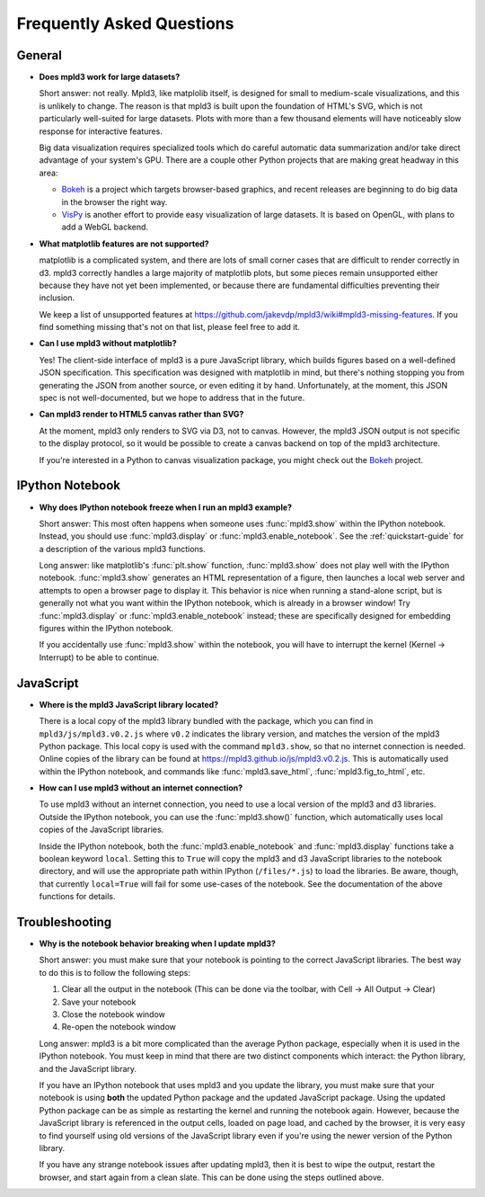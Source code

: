 .. _faq:

Frequently Asked Questions
==========================


General
-------

- **Does mpld3 work for large datasets?**

  Short answer: not really.  Mpld3, like matplolib itself, is designed for small to medium-scale visualizations, and this is unlikely to change. The reason is that mpld3 is built upon the foundation of HTML's SVG, which is not particularly well-suited for large datasets. Plots with more than a few thousand elements will have noticeably slow response for interactive features.

  Big data visualization requires specialized tools which do careful automatic data summarization and/or take direct advantage of your system's GPU. There are a couple other Python projects that are making great headway in this area:

  - `Bokeh <http://bokeh.pydata.org/>`_ is a project which targets browser-based graphics, and recent releases are beginning to do big data in the browser the right way.
  - `VisPy <http://vispy.org>`_ is another effort to provide easy visualization of large datasets. It is based on OpenGL, with plans to add a WebGL backend.

- **What matplotlib features are not supported?**

  matplotlib is a complicated system, and there are lots of small corner cases that are difficult to render correctly in d3. mpld3 correctly handles a large majority of matplotlib plots, but some pieces remain unsupported either because they have not yet been implemented, or because there are fundamental difficulties preventing their inclusion.

  We keep a list of unsupported features at https://github.com/jakevdp/mpld3/wiki#mpld3-missing-features.  If you find something missing that's not on that list, please feel free to add it.

- **Can I use mpld3 without matplotlib?**

  Yes! The client-side interface of mpld3 is a pure JavaScript library, which builds figures based on a well-defined JSON specification. This specification was designed with matplotlib in mind, but there's nothing stopping you from generating the JSON from another source, or even editing it by hand. Unfortunately, at the moment, this JSON spec is not well-documented, but we hope to address that in the future.

- **Can mpld3 render to HTML5 canvas rather than SVG?**

  At the moment, mpld3 only renders to SVG via D3, not to canvas.  However, the mpld3 JSON output is not specific to the display protocol, so it would be possible to create a canvas backend on top of the mpld3 architecture.

  If you're interested in a Python to canvas visualization package, you might check out the `Bokeh <http://bokeh.pydata.org/>`_ project.


IPython Notebook
----------------

- **Why does IPython notebook freeze when I run an mpld3 example?**

  Short answer: This most often happens when someone uses :func:`mpld3.show` within the IPython notebook. Instead, you should use :func:`mpld3.display` or :func:`mpld3.enable_notebook`. See the :ref:`quickstart-guide` for a description of the various mpld3 functions.

  Long answer: like matplotlib's :func:`plt.show` function, :func:`mpld3.show` does not play well with the IPython notebook. :func:`mpld3.show` generates an HTML representation of a figure, then launches a local web server and attempts to open a browser page to display it. This behavior is nice when running a stand-alone script, but is generally not what you want within the IPython notebook, which is already in a browser window! Try :func:`mpld3.display` or :func:`mpld3.enable_notebook` instead; these are specifically designed for embedding figures within the IPython notebook.

  If you accidentally use :func:`mpld3.show` within the notebook, you will have to interrupt the kernel (Kernel → Interrupt) to be able to continue.


JavaScript
----------

- **Where is the mpld3 JavaScript library located?**

  There is a local copy of the mpld3 library bundled with the package, which you can find in ``mpld3/js/mpld3.v0.2.js`` where ``v0.2`` indicates the library version, and matches the version of the mpld3 Python package. This local copy is used with the command ``mpld3.show``, so that no internet connection is needed. Online copies of the library can be found at https://mpld3.github.io/js/mpld3.v0.2.js. This is automatically used within the IPython notebook, and commands like :func:`mpld3.save_html`, :func:`mpld3.fig_to_html`, etc.

- **How can I use mpld3 without an internet connection?**

  To use mpld3 without an internet connection, you need to use a local version of the mpld3 and d3 libraries. Outside the IPython notebook, you can use the :func:`mpld3.show()` function, which automatically uses local copies of the JavaScript libraries.

  Inside the IPython notebook, both the :func:`mpld3.enable_notebook` and :func:`mpld3.display` functions take a boolean keyword ``local``. Setting this to ``True`` will copy the mpld3 and d3 JavaScript libraries to the notebook directory, and will use the appropriate path within IPython (``/files/*.js``) to load the libraries. Be aware, though, that currently ``local=True`` will fail for some use-cases of the notebook. See the documentation of the above functions for details.


Troubleshooting
---------------

- **Why is the notebook behavior breaking when I update mpld3?**

  Short answer: you must make sure that your notebook is pointing to the correct JavaScript libraries. The best way to do this is to follow the following steps:

  1. Clear all the output in the notebook (This can be done via the toolbar, with Cell → All Output → Clear)
  2. Save your notebook
  3. Close the notebook window
  4. Re-open the notebook window

  Long answer: mpld3 is a bit more complicated than the average Python package, especially when it is used in the IPython notebook. You must keep in mind that there are two distinct components which interact: the Python library, and the JavaScript library.

  If you have an IPython notebook that uses mpld3 and you update the library, you must make sure that your notebook is using **both** the updated Python package and the updated JavaScript package. Using the updated Python package can be as simple as restarting the kernel and running the notebook again. However, because the JavaScript library is referenced in the output cells, loaded on page load, and cached by the browser, it is very easy to find yourself using old versions of the JavaScript library even if you're using the newer version of the Python library.

  If you have any strange notebook issues after updating mpld3, then it is best to wipe the output, restart the browser, and start again from a clean slate. This can be done using the steps outlined above.
